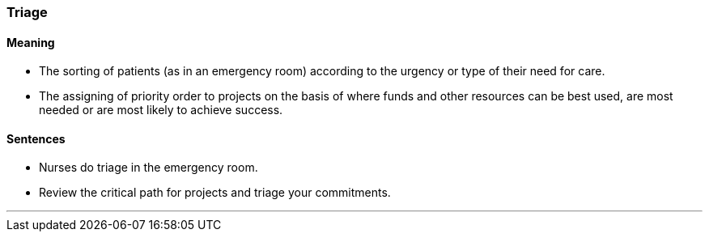 === Triage

==== Meaning

* The sorting of patients (as in an emergency room) according to the urgency or type of their need for care.
* The assigning of priority order to projects on the basis of where funds and other resources can be best used, are most needed or are most likely to achieve success.

==== Sentences

* Nurses do [.underline]#triage# in the emergency room.
* Review the critical path for projects and [.underline]#triage# your commitments.

'''
